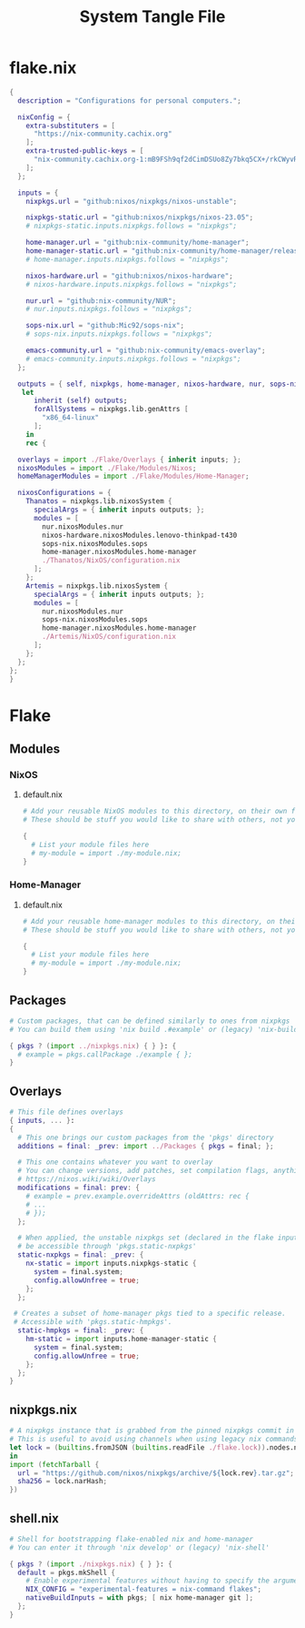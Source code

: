 #+TITLE: System Tangle File
#+DESCRIPTION: Temporary file containt all shared files for a nix flake. Go be re organized later.
#+LAST_MODIFIED: [2024-01-04 Thu 15:38]
#+PROPERTY: :tangle yes :noweb yes

* flake.nix
:PROPERTIES:
:header-args: :tangle ./flake.nix
:END:

#+begin_src nix
{
  description = "Configurations for personal computers.";

  nixConfig = {
    extra-substituters = [
      "https://nix-community.cachix.org"
    ];
    extra-trusted-public-keys = [
      "nix-community.cachix.org-1:mB9FSh9qf2dCimDSUo8Zy7bkq5CX+/rkCWyvRCYg3Fs="
    ];
  };

  inputs = {
    nixpkgs.url = "github:nixos/nixpkgs/nixos-unstable";

    nixpkgs-static.url = "github:nixos/nixpkgs/nixos-23.05";
    # nixpkgs-static.inputs.nixpkgs.follows = "nixpkgs";

    home-manager.url = "github:nix-community/home-manager";
    home-manager-static.url = "github:nix-community/home-manager/release-23.05";
    # home-manager.inputs.nixpkgs.follows = "nixpkgs";

    nixos-hardware.url = "github:nixos/nixos-hardware";
    # nixos-hardware.inputs.nixpkgs.follows = "nixpkgs";

    nur.url = "github:nix-community/NUR";
    # nur.inputs.nixpkgs.follows = "nixpkgs";

    sops-nix.url = "github:Mic92/sops-nix";
    # sops-nix.inputs.nixpkgs.follows = "nixpkgs";

    emacs-community.url = "github:nix-community/emacs-overlay";
    # emacs-community.inputs.nixpkgs.follows = "nixpkgs";
  };

  outputs = { self, nixpkgs, home-manager, nixos-hardware, nur, sops-nix, emacs-community, ... }@inputs:
   let
      inherit (self) outputs;
      forAllSystems = nixpkgs.lib.genAttrs [
        "x86_64-linux"
      ];
    in
    rec {

  overlays = import ./Flake/Overlays { inherit inputs; };
  nixosModules = import ./Flake/Modules/Nixos;
  homeManagerModules = import ./Flake/Modules/Home-Manager;

  nixosConfigurations = {
    Thanatos = nixpkgs.lib.nixosSystem {
      specialArgs = { inherit inputs outputs; };
      modules = [
        nur.nixosModules.nur
        nixos-hardware.nixosModules.lenovo-thinkpad-t430
        sops-nix.nixosModules.sops
        home-manager.nixosModules.home-manager
        ./Thanatos/NixOS/configuration.nix
      ];
    };
    Artemis = nixpkgs.lib.nixosSystem {
      specialArgs = { inherit inputs outputs; };
      modules = [
        nur.nixosModules.nur
        sops-nix.nixosModules.sops
        home-manager.nixosModules.home-manager
        ./Artemis/NixOS/configuration.nix
      ];
    };
  };
};
}
#+end_src

* Flake

** Modules

*** NixOS

**** default.nix
:PROPERTIES:
:header-args: :tangle ./Flake/Modules/NixOS/default.nix
:END:

#+begin_src nix
# Add your reusable NixOS modules to this directory, on their own file (https://nixos.wiki/wiki/Module).
# These should be stuff you would like to share with others, not your personal configurations.

{
  # List your module files here
  # my-module = import ./my-module.nix;
}
#+end_src

*** Home-Manager

**** default.nix
:PROPERTIES:
:header-args: :tangle ./Flake/Modules/Home-Manager/default.nix
:END:

#+begin_src nix
# Add your reusable home-manager modules to this directory, on their own file (https://nixos.wiki/wiki/Module).
# These should be stuff you would like to share with others, not your personal configurations.

{
  # List your module files here
  # my-module = import ./my-module.nix;
}
#+end_src

** Packages
:PROPERTIES:
:header-args: :tangle ./Flake/Packages/default.nix
:END:

#+begin_src nix
# Custom packages, that can be defined similarly to ones from nixpkgs
# You can build them using 'nix build .#example' or (legacy) 'nix-build -A example'

{ pkgs ? (import ../nixpkgs.nix) { } }: {
  # example = pkgs.callPackage ./example { };
}
#+end_src

** Overlays
:PROPERTIES:
:header-args: :tangle ./Flake/Overlays/default.nix
:END:

#+begin_src nix
# This file defines overlays
{ inputs, ... }:
{
  # This one brings our custom packages from the 'pkgs' directory
  additions = final: _prev: import ../Packages { pkgs = final; };

  # This one contains whatever you want to overlay
  # You can change versions, add patches, set compilation flags, anything really.
  # https://nixos.wiki/wiki/Overlays
  modifications = final: prev: {
    # example = prev.example.overrideAttrs (oldAttrs: rec {
    # ...
    # });
  };

  # When applied, the unstable nixpkgs set (declared in the flake inputs) will
  # be accessible through 'pkgs.static-nxpkgs'
  static-nxpkgs = final: _prev: {
    nx-static = import inputs.nixpkgs-static {
      system = final.system;
      config.allowUnfree = true;
    };
  };

 # Creates a subset of home-manager pkgs tied to a specific release.
 # Accessible with 'pkgs.static-hmpkgs'.
  static-hmpkgs = final: _prev: {
    hm-static = import inputs.home-manager-static {
      system = final.system;
      config.allowUnfree = true;
    };
  };
}
#+end_src
** nixpkgs.nix
:PROPERTIES:
:header-args: :tangle ./Flake/nixpkgs.nix
:END:

#+begin_src nix
# A nixpkgs instance that is grabbed from the pinned nixpkgs commit in the lock file
# This is useful to avoid using channels when using legacy nix commands
let lock = (builtins.fromJSON (builtins.readFile ./flake.lock)).nodes.nixpkgs.locked;
in
import (fetchTarball {
  url = "https://github.com/nixos/nixpkgs/archive/${lock.rev}.tar.gz";
  sha256 = lock.narHash;
})
#+end_src

** shell.nix
:PROPERTIES:
:header-args: :tangle ./Flake/shell.nix
:END:

#+begin_src nix
# Shell for bootstrapping flake-enabled nix and home-manager
# You can enter it through 'nix develop' or (legacy) 'nix-shell'

{ pkgs ? (import ./nixpkgs.nix) { } }: {
  default = pkgs.mkShell {
    # Enable experimental features without having to specify the argument
    NIX_CONFIG = "experimental-features = nix-command flakes";
    nativeBuildInputs = with pkgs; [ nix home-manager git ];
  };
}
#+end_src
